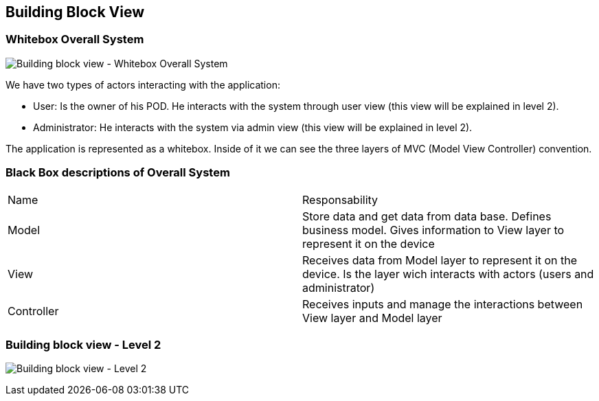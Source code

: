 == Building Block View

=== Whitebox Overall System

image:05_1_Building_Block_View_Level_1.png["Building block view - Whitebox Overall System"]

We have two types of actors interacting with the application:

  - User: Is the owner of his POD. He interacts with the system through user view (this view will be explained in level 2).
  - Administrator: He interacts with the system via admin view (this view will be explained in level 2).

The application is represented as a whitebox. Inside of it we can see the three layers of MVC (Model View Controller) convention.

=== Black Box descriptions of Overall System

|===
|Name|Responsability
|Model|Store data and get data from data base. Defines business model. Gives information to View layer to represent it on the device
|View|Receives data from Model layer to represent it on the device. Is the layer wich interacts with actors (users and administrator)
|Controller|Receives inputs and manage the interactions between View layer and Model layer
|===

=== Building block view - Level 2
image:05_2_Building_Block_View_Level_2.png["Building block view - Level 2"]